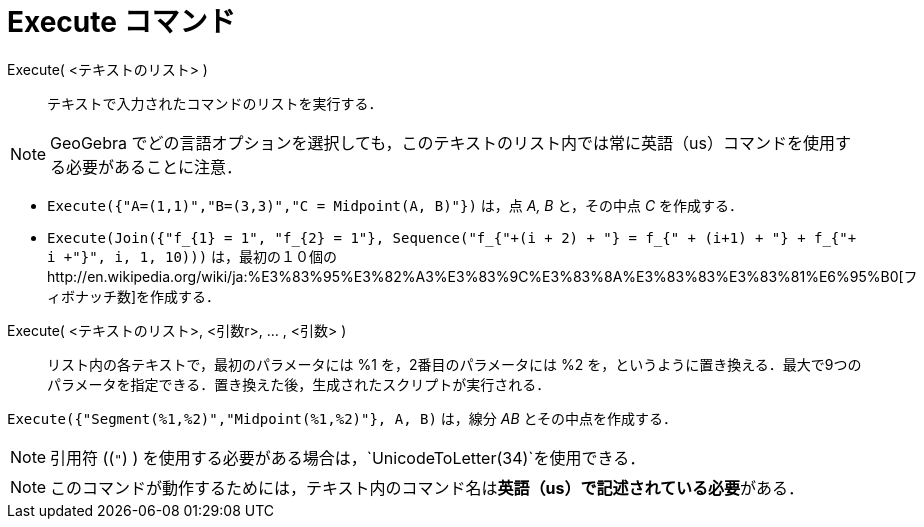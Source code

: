 = Execute コマンド
ifdef::env-github[:imagesdir: /ja/modules/ROOT/assets/images]

Execute( <テキストのリスト> )::
  テキストで入力されたコマンドのリストを実行する．

[NOTE]
====

GeoGebra
でどの言語オプションを選択しても，このテキストのリスト内では常に英語（us）コマンドを使用する必要があることに注意．

====

[EXAMPLE]
====

* `++Execute({"A=(1,1)","B=(3,3)","C = Midpoint(A, B)"})++` は，点 _A, B_ と，その中点 _C_ を作成する．
* `++Execute(Join({"f_{1} = 1", "f_{2} = 1"}, Sequence("f_{"+(i + 2) + "} = f_{" + (i+1) + "} + f_{"+ i +"}", i, 1, 10)))++`
は，最初の１０個のhttp://en.wikipedia.org/wiki/ja:%E3%83%95%E3%82%A3%E3%83%9C%E3%83%8A%E3%83%83%E3%83%81%E6%95%B0[フィボナッチ数]を作成する．

====

Execute( <テキストのリスト>, <引数r>, ... , <引数> )::
  リスト内の各テキストで，最初のパラメータには %1 を，2番目のパラメータには %2
  を，というように置き換える．最大で9つのパラメータを指定できる．置き換えた後，生成されたスクリプトが実行される．

[EXAMPLE]
====

`++Execute({"Segment(%1,%2)","Midpoint(%1,%2)"}, A, B)++` は，線分 _AB_ とその中点を作成する．

====

[NOTE]
====

引用符 ((`++"++`) ) を使用する必要がある場合は，`++UnicodeToLetter(34)++`を使用できる．

====

[NOTE]
====

このコマンドが動作するためには，テキスト内のコマンド名は**英語（us）で記述されている必要**がある．

====
